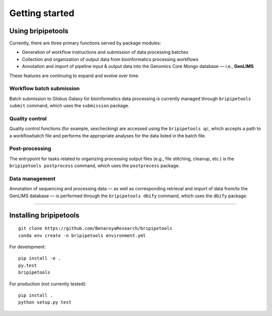 .. _start-page:

***************
Getting started
***************

.. _start-using:

Using bripipetools
==================

Currently, there are three primary functions served by package modules:

- Generation of workflow instructions and submission of data processing batches
- Collection and organization of output data from bioinformatics processing workflows
- Annotation and import of pipeline input & output data into the Genomics Core Mongo database — i.e., **GenLIMS**

These features are continuing to expand and evolve over time.

Workflow batch submission
-------------------------

Batch submission to Globus Galaxy for bioinformatics data processing is currently managed through ``bripipetools submit`` command, which uses the ``submission`` package.

Quality control
---------------

Quality control functions (for example, sexchecking) are accessed using the ``bripipetools qc``, which accepts a path to a workflowbatch file and performs the appropriate analyses for the data listed in the batch file.

Post-processing
---------------

The entrypoint for tasks related to organizing processing output files (e.g., file stitching, cleanup, etc.) is the ``bripipetools postprocess`` command, which uses the ``postprocess`` package.

Data management
---------------

Annotation of sequencing and processing data — as well as corresponding retrieval and import of data from/to the GenLIMS database — is performed through the ``bripipetools dbify`` command, which uses the ``dbify`` package.

-----


.. _start-install:

Installing bripipetools
=======================

::

    git clone https://github.com/BenaroyaResearch/bripipetools
    conda env create -n bripipetools environment.yml


For development::

    pip install -e .
    py.test
    bripipetools

For production (not currently tested)::

    pip install .
    python setup.py test
